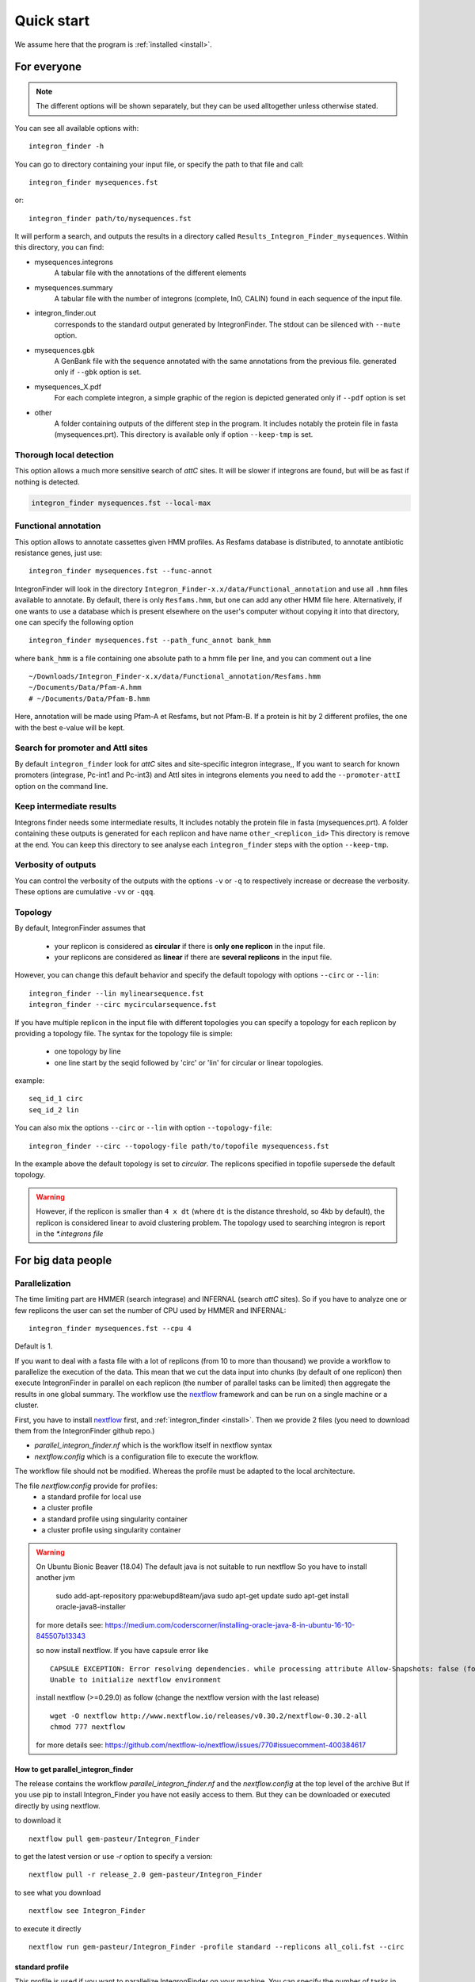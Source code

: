 .. IntegronFinder - Detection of Integron in DNA sequences

.. _tutorial:

***********
Quick start
***********

We assume here that the program is :ref:`installed <install>`.

For everyone
============

.. note::
   The different options will be shown separately, but they can be used
   alltogether unless otherwise stated.

You can see all available options with::

    integron_finder -h

You can go to directory containing your input file, or specify the path to that
file and call::

    integron_finder mysequences.fst

or::

    integron_finder path/to/mysequences.fst

It will perform a search, and outputs the results in a directory called
``Results_Integron_Finder_mysequences``. Within this directory, you can find:

- mysequences.integrons
   A tabular file with the annotations of the different elements
- mysequences.summary
   A tabular file with the number of integrons (complete, In0, CALIN) found in each sequence of the input file.
- integron_finder.out
   corresponds to the standard output generated by IntegronFinder. The stdout can be silenced with ``--mute`` option.
- mysequences.gbk
   A GenBank file with the sequence annotated with the same annotations from
   the previous file.
   generated only if ``--gbk`` option is set.
- mysequences_X.pdf
   For each complete integron, a simple graphic of the region is depicted
   generated only if ``--pdf`` option is set
- other
   A folder containing outputs of the different step in the program. It includes
   notably the protein file in fasta (mysequences.prt).
   This directory is available only if option ``--keep-tmp`` is set.

.. _local_max:

Thorough local detection
------------------------

This option allows a much more sensitive search of *attC* sites. It will be slower if integrons are
found, but will be as fast if nothing is detected.

.. code-block:: bash

    integron_finder mysequences.fst --local-max

.. _func_annot:

Functional annotation
---------------------

This option allows to annotate cassettes given HMM profiles. As Resfams database
is distributed, to annotate antibiotic resistance genes, just use::

    integron_finder mysequences.fst --func-annot

IntegronFinder will look in the directory
``Integron_Finder-x.x/data/Functional_annotation`` and use all ``.hmm`` files
available to annotate. By default, there is only ``Resfams.hmm``, but one can
add any other HMM file here. Alternatively, if one wants to use a database which
is present elsewhere on the user's computer without copying it into that
directory, one can specify the following option ::

    integron_finder mysequences.fst --path_func_annot bank_hmm

where ``bank_hmm`` is a file containing one absolute path to a hmm file per
line, and you can comment out a line ::

  ~/Downloads/Integron_Finder-x.x/data/Functional_annotation/Resfams.hmm
  ~/Documents/Data/Pfam-A.hmm
  # ~/Documents/Data/Pfam-B.hmm

Here, annotation will be made using Pfam-A et Resfams, but not Pfam-B. If a
protein is hit by 2 different profiles, the one with the best e-value will be kept.

Search for promoter and AttI sites
----------------------------------

By default ``integron_finder`` look for *attC* sites and site-specific integron integrase,,
If you want to search for known promoters (integrase, Pc-int1 and Pc-int3) and AttI sites
in integrons elements you need to add the ``--promoter-attI`` option on the command line.

Keep intermediate results
-------------------------

Integrons finder needs some intermediate results, It includes notably the protein file in fasta (mysequences.prt).
A folder containing these outputs is generated for each replicon and have name ``other_<replicon_id>``
This directory is remove at the end. You can keep this directory to see analyse each ``integron_finder`` steps
with the option ``--keep-tmp``.


Verbosity of outputs
--------------------

You can control the verbosity of the outputs with the options ``-v`` or ``-q`` to
respectively increase or decrease the verbosity.
These options are cumulative ``-vv`` or ``-qqq``.

Topology
--------

By default, IntegronFinder assumes that

    * your replicon is considered as **circular** if there is **only one replicon** in the input file.
    * your replicons are considered as **linear** if there are **several replicons** in the input file.

However, you can change this default behavior and specify the default topology with options
``--circ`` or ``--lin``::

    integron_finder --lin mylinearsequence.fst
    integron_finder --circ mycircularsequence.fst


If you have multiple replicon in the input file with different topologies you can specify a topology for each
replicon by providing a topology file.
The syntax for the topology file is simple:

    * one topology by line
    * one line start by the seqid followed by 'circ' or 'lin' for circular or linear topologies.

example::

    seq_id_1 circ
    seq_id_2 lin

You can also mix the options ``--circ`` or ``--lin`` with option ``--topology-file``::

    integron_finder --circ --topology-file path/to/topofile mysequencess.fst

In the example above the default topology is set to *circular*.
The replicons specified in topofile supersede the default topology.


.. warning::
    However, if the replicon is smaller than ``4 x dt``
    (where ``dt`` is the distance threshold, so 4kb by default), the replicon is considered linear
    to avoid clustering problem.
    The topology used to searching integron is report in the *\*.integrons file*


For big data people
===================

.. _parallel:

Parallelization
---------------

The time limiting part are HMMER (search integrase) and INFERNAL (search *attC* sites).
So if you have to analyze one or few replicons the user can set the number of CPU used by HMMER and INFERNAL::

  integron_finder mysequences.fst --cpu 4

Default is 1.


If you want to deal with a fasta file with a lot of replicons (from 10 to more than thousand) we provide a workflow to parallelize the execution of the data.
This mean that we cut the data input into chunks (by default of one replicon) then execute
IntegronFinder in parallel on each replicon (the number of parallel tasks can be limited) then aggregate the results
in one global summary.
The workflow use the `nextflow <https://www.nextflow.io/>`_ framework and can be run on a single machine or a cluster.

First, you have to install `nextflow <https://www.nextflow.io/>`_ first, and  :ref:`integron_finder <install>`.
Then we provide 2 files (you need to download them from the IntegronFinder github repo.)

- `parallel_integron_finder.nf` which is the workflow itself in nextflow syntax
- `nextflow.config` which is a configuration file to execute the workflow.

The workflow file should not be modified. Whereas the profile must be adapted to the local architecture.

The file `nextflow.config` provide for profiles:
    - a standard profile for local use
    - a cluster profile
    - a standard profile using singularity container
    - a cluster profile using singularity container

.. warning::

    On Ubuntu Bionic Beaver (18.04) The default java is not suitable to run nextflow
    So you have to install another jvm

        sudo add-apt-repository ppa:webupd8team/java
        sudo apt-get update
        sudo apt-get install oracle-java8-installer

    for more details see: https://medium.com/coderscorner/installing-oracle-java-8-in-ubuntu-16-10-845507b13343

    so now install nextflow.
    If you have  capsule error like ::

        CAPSULE EXCEPTION: Error resolving dependencies. while processing attribute Allow-Snapshots: false (for stack trace, run with -Dcapsule.log=verbose)
        Unable to initialize nextflow environment

    install nextflow (>=0.29.0) as follow (change the nextflow version with the last release) ::

        wget -O nextflow http://www.nextflow.io/releases/v0.30.2/nextflow-0.30.2-all
        chmod 777 nextflow

    for more details see: https://github.com/nextflow-io/nextflow/issues/770#issuecomment-400384617

How to get parallel_integron_finder
""""""""""""""""""""""""""""""""""""

The release contains the workflow `parallel_integron_finder.nf` and the `nextflow.config` at the top level of the archive
But If you use pip to install Integron_Finder you have not easily access to them.
But they can be downloaded or executed directly by using nextflow.

to download it ::

    nextflow pull gem-pasteur/Integron_Finder

to get the latest version or use *-r* option to specify a version::

    nextflow pull -r release_2.0 gem-pasteur/Integron_Finder

to see what you download ::

    nextflow see Integron_Finder

to execute it directly ::

    nextflow run gem-pasteur/Integron_Finder -profile standard --replicons all_coli.fst --circ



standard profile
""""""""""""""""

This profile is used if you want to parallelize IntegronFinder on your machine.
You can specify the number of tasks in parallel by setting the queueSize value ::

    standard {
            executor {
                name = 'local'
                queueSize = 7
            }
            process{
                executor = 'local'
                $integron_finder{
                    errorStrategy = 'ignore'
                    cpu=params.cpu
                }
            }
     }

If you installed IntegronFinder with singularity, just uncomment the container line in the script, and set the proper path to the container.

All options available in non parallel version are also available for the parallel one.
A typical command line will be::

    ./parallel_integron_finder.nf -profile standard --replicons all_coli.fst --circ --out E_coli_all

.. note::
    The options starting with one dash are for nextflow workflow engine,
    whereas the options starting by two dashes are for integron_finder workflow.

.. note::
    Replicons will be considered linear by default (see above),
    here we use `--circ` to consider replicons circular.

If you execute this line, 2 directories will be created. One named `work` containing lot of subdirectories this for all jobs
launch by nextflow and a directory named `Results_Integron_Finder_E_coli_all` which contain the final results
as in non parallel version.


cluster profile
"""""""""""""""

The cluster profile is intented to work on a cluster managed by SLURM.
If You cluster is managed by an other drm change executor name by the right value
(see `nextflow supported cluster <https://www.nextflow.io/docs/latest/executor.html>`_ )

You can also managed

- The number of task in parallel with the `executor.queueSize` parameter (here 500).
  If you remove this line, the system will send in parallel as many jobs as there are replicons in your data set.
- The queue with `process.queue` parameter (here common,dedicated)
- and some options specific to your cluster management systems with `process.clusterOptions` parameter ::


    cluster {
        executor {
            name = 'slurm'
            queueSize = 500
        }

        process{
            executor = 'slurm'
            queue= 'common,dedicated'
            clusterOptions = '--qos=fast'
            $integron_finder{
                cpu=params.cpu
            }
        }
    }

To run the parallel version on cluster, for instance on a cluster managed by slurm,
I can launch the main nextflow process in one slot. The parallelization and the submission on the other slots
is made by nextflow itself.
Below a command line to run parallel_integron_finder and use 2 cpus per integron_finder task,
each integron_finder task can be executed on different machines, each integron_finder task claim 2 cpus to speed up
the attC sites or integrase search::

    sbatch --qos fast -p common nextflow run  parallel_integron_finder.nf -profile cluster --replicons all_coli.fst --cpu 2 --local-max --gbk --circ


The results will be the same as describe in local execution.

singualrity profiles
""""""""""""""""""""

If you use the singularity integron_finder image, use the profile *standard_singularity*.
With the command line below nextflow will download parallel_integron_finder from github and
download the integron_finder image from the singularity-hub so you haven't to install anything except
nextflow and singularity. ::

    nextflow run gem-pasteur/Integron_Finder -profile standard_singularity --replicons all_coli.fst --circ --out E_coli_all


You can also use the integron_finder singularity image on a cluster, for this use the profile *cluster_singularity*. ::

    sbatch --qos fast -p common nextflow run  gem-pasteur/Integron_Finder:2.0 -profile cluster_singualrity --replicons all_coli.fst --cpu 2 --local-max --gbk --circ

In the case of your cluster cannot reach the world wide web. you have to download the singularity image ::

    singularity pull --name Integron_Finder shub://gem-pasteur/integron_finder:2.0

the move the image on your cluster
modify the nextflow.config to point on the location of the image, and adapt the cluster options
(executor, queue, ...) to your architecture ::

     cluster_singularity {
            executor {
                name = 'slurm'
                queueSize = 500
            }

            process {
                container = /path/to/integron_finder
                queue = 'common,dedicated'
                clusterOptions = '--qos=fast'
                withName: integron_finder {
                    cpus = params.cpu
                }
            }
            singularity {
                enabled = true
                runOptions = '-B /pasteur'
                autoMounts = false
           }
        }
    }

then run it ::

    sbatch --qos fast -p common nextflow run  ./parallel_integron_finder.nf -profile cluster_singualrity --replicons all_coli.fst --cpu 2 --local-max --gbk --circ


If you want to have more details about the jobs execution you can add some options to generate report:

Execution report
""""""""""""""""
To enable the creation of this report add the ``-with-report`` command line option when
launching the pipeline execution. For example: ::

    nextflow run  ./parallel_integron_finder.nf -profile standard -with-report [file name] --replicons

It creates an HTML execution report: a single document which includes many useful metrics about
a workflow execution. For further details see https://www.nextflow.io/docs/latest/tracing.html#execution-report

Trace report
""""""""""""

In order to create the execution trace file add the ``-with-trace`` command line option when launching the pipeline
execution. For example: ::

    nextflow run  ./parallel_integron_finder.nf -profile standard -with-trace --replicons

It creates an HTML timeline for all processes executed in your pipeline.
For further details see https://www.nextflow.io/docs/latest/tracing.html#timeline-report

Timeline report
"""""""""""""""

To enable the creation of the timeline report add the ``-with-timeline``
command line option when launching the pipeline execution. For example: ::

    nextflow run  ./parallel_integron_finder.nf -profile standard -with-timeline [file name] --replicons ...

It creates an execution tracing file that contains some useful information about
each process executed in your pipeline script, including: submission time, start time, completion time,
cpu and memory used. For further details see https://www.nextflow.io/docs/latest/tracing.html#trace-report





.. _advance:

For integron diggers
====================

.. _distance_threshold:

Clustering of elements
----------------------

*attC* sites are clustered together if they are on the same strand and if they
are less than 4 kb apart. To cluster an array of *attC* sites and an integron
integrase, they also must be less than 4 kb apart. This value has been
empirically estimated and is consistent with previous observations showing that
biggest gene cassettes are about 2 kb long. This value of 4 kb can be modify
though::

    integron_finder mysequences.fst --distance-thresh 10000

or, equivalently::

    integron_finder mysequences.fst -dt 10000

This sets the threshold for clustering to 10 kb.

.. note::
    The option ``--outdir`` allows you to chose the location of the Results folder (``Results_Integron_Finder_mysequences``).
    If this folder already exists, IntegronFinder will not re-run analyses already done, except functional annotation.
    It allows you to re-run rapidly IntegronFinder with a different ``--distance-thresh`` value.
    Functional annotation needs to re-run each time because depending on the aggregation parameters,
    the proteins associated with an integron might change.

Integrase
---------

We use two HMM profiles for the detection of the integron integrase.
One for tyrosine recombinase and one for a specific part of the integron integrase.
To be specific we use the intersection of both hits,
but one might want to use the union of both hits (and sees whether it exists cluster of attC sites nearby non integron-integrase...).
To do so, use::

    integron_finder mysequences.fst --union-integrases

*attC* evalue
-------------

The default evalue is 1. Sometimes, degenerated *attC* sites can have a evalue
above 1 and one may want to increase this value to have a better sensitivity.
::

    integron_finder mysequences.fst --evalue-attc 5

Here is a plot of how the sensitivity and false positive rate evolve as a function of the evalue:

|attC_evalue|


.. |attC_evalue| image:: /_static/evalue_attC.*
      :align: middle
      :width: 400px
      :alt: attC evalue


Palindromes
-----------

*attC* sites are more or less palindromic sequences, and sometimes, a single
*attC* site can be detected on the 2 strands. By default, the one with the
highest evalue is discarded, but you can choose to keep them with the following
option::

    integron_finder mysequences.fst --keep-palindromes
